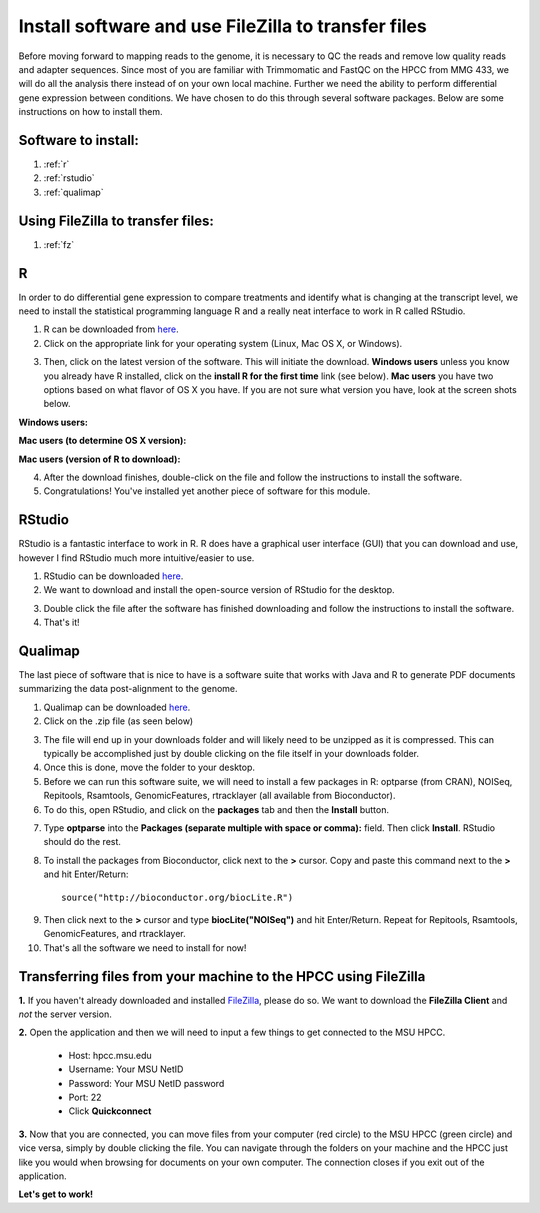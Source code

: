 .. _dayonemod:

Install software and use FileZilla to transfer files
====================================================

Before moving forward to mapping reads to the genome, it is necessary to QC the reads and remove low quality reads and adapter sequences. Since most of you are familiar with Trimmomatic and FastQC on the HPCC from MMG 433, we will do all the analysis there instead of on your own local machine. Further we need the ability to perform differential gene expression between conditions. We have chosen to do this through several software packages. Below are some instructions on how to install them.

Software to install:
--------------------

#. :ref:`r`

#. :ref:`rstudio`

#. :ref:`qualimap`

Using FileZilla to transfer files:
----------------------------------

#. :ref:`fz`


.. _r:

R
-

In order to do differential gene expression to compare treatments and identify what is changing at the transcript level, we need to install the statistical programming language R and a really neat interface to work in R called RStudio.

1. R can be downloaded from `here <http://cran.mtu.edu/>`_.

2. Click on the appropriate link for your operating system (Linux, Mac OS X, or Windows).

.. image:: Rplatformselection.jpg
	:align: center
	:alt: image showing the list of platforms that R can be downloaded/installed for

3. Then, click on the latest version of the software. This will initiate the download. **Windows users** unless you know you already have R installed, click on the **install R for the first time** link (see below). **Mac users** you have two options based on what flavor of OS X you have. If you are not sure what version you have, look at the screen shots below. 

**Windows users:**

.. image:: RforWindows.jpg
	:align: center
	:alt: R for Windows
	
**Mac users (to determine OS X version):**

.. image:: applebutton.jpg
	:align: center
	:alt: About this Mac navigation
	
.. image:: appleversion.jpg
	:align: center
	:alt: Version of Mac OS X
	
**Mac users (version of R to download):**

.. image:: RforMac.jpg
	:align: center
	:alt: R for Mac based on OS X version
	
4. After the download finishes, double-click on the file and follow the instructions to install the software.

5. Congratulations! You've installed yet another piece of software for this module.

.. _rstudio:

RStudio
-------

RStudio is a fantastic interface to work in R. R does have a graphical user interface (GUI) that you can download and use, however I find RStudio much more intuitive/easier to use.

1. RStudio can be downloaded `here <http://www.rstudio.com/products/RStudio/#Desk>`_.

2. We want to download and install the open-source version of RStudio for the desktop.

.. image:: RStudio.jpg
	:align: center
	:alt: RStudio for desktop download button
	
3. Double click the file after the software has finished downloading and follow the instructions to install the software.

4. That's it!

.. _qualimap:

Qualimap
--------

The last piece of software that is nice to have is a software suite that works with Java and R to generate PDF documents summarizing the data post-alignment to the genome.

1. Qualimap can be downloaded `here <http://qualimap.bioinfo.cipf.es/>`_.

2. Click on the .zip file (as seen below)

.. image:: qualimapdownload.jpg
	:align: center
	:alt: Qualimap download
	
3. The file will end up in your downloads folder and will likely need to be unzipped as it is compressed. This can typically be accomplished just by double clicking on the file itself in your downloads folder.

4. Once this is done, move the folder to your desktop.

5. Before we can run this software suite, we will need to install a few packages in R: optparse (from CRAN), NOISeq, Repitools, Rsamtools, GenomicFeatures, rtracklayer (all available from Bioconductor).

6. To do this, open RStudio, and click on the **packages** tab and then the **Install** button.

.. image:: RStudioinstallpackages.jpg
	:align: center
	:alt: Install new packages in RStudio
	
7. Type **optparse** into the **Packages (separate multiple with space or comma):** field. Then click **Install**. RStudio should do the rest.

8. To install the packages from Bioconductor, click next to the **>** cursor. Copy and paste this command next to the **>** and hit Enter/Return::

    source("http://bioconductor.org/biocLite.R")

.. image:: biocinstaller.jpg
	:align: center
	:alt: BiocLite installer

9. Then click next to the **>** cursor and type **biocLite("NOISeq")** and hit Enter/Return. Repeat for Repitools, Rsamtools, GenomicFeatures, and rtracklayer.

10. That's all the software we need to install for now!

.. _fz:

Transferring files from your machine to the HPCC using FileZilla
----------------------------------------------------------------

**1.** If you haven't already downloaded and installed `FileZilla <https://filezilla-project.org/>`_, please do so. We want to download the **FileZilla Client** and *not* the server version.

**2.** Open the application and then we will need to input a few things to get connected to the MSU HPCC. 

	* Host: hpcc.msu.edu
	* Username: Your MSU NetID
	* Password: Your MSU NetID password
	* Port: 22
	* Click **Quickconnect**
	
**3.** Now that you are connected, you can move files from your computer (red circle) to the MSU HPCC (green circle) and vice versa, simply by double clicking the file. You can navigate through the folders on your machine and the HPCC just like you would when browsing for documents on your own computer. The connection closes if you exit out of the application.

.. image:: filezillaclient.jpg
	:align: center
	:alt: Transfer files from local host to HPCC with FileZilla
	
**Let's get to work!**